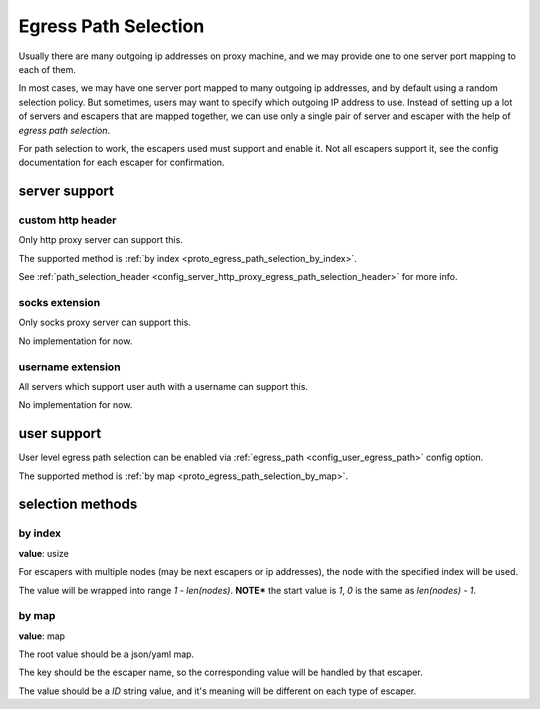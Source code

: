 .. _protocol_egress_path_selection:

#####################
Egress Path Selection
#####################

Usually there are many outgoing ip addresses on proxy machine, and we may provide one to one server port mapping to
each of them.

In most cases, we may have one server port mapped to many outgoing ip addresses, and by default using a random selection
policy. But sometimes, users may want to specify which outgoing IP address to use.
Instead of setting up a lot of servers and escapers that are mapped together, we can use only a single pair of server
and escaper with the help of `egress path selection`.

For path selection to work, the escapers used must support and enable it.
Not all escapers support it, see the config documentation for each escaper for confirmation.

server support
==============

custom http header
------------------

Only http proxy server can support this.

The supported method is :ref:`by index <proto_egress_path_selection_by_index>`.

See :ref:`path_selection_header <config_server_http_proxy_egress_path_selection_header>` for more info.

socks extension
---------------

Only socks proxy server can support this.

No implementation for now.

username extension
------------------

All servers which support user auth with a username can support this.

No implementation for now.

user support
============

User level egress path selection can be enabled via :ref:`egress_path <config_user_egress_path>` config option.

The supported method is :ref:`by map <proto_egress_path_selection_by_map>`.

selection methods
=================

.. _proto_egress_path_selection_by_index:

by index
--------

**value**: usize

For escapers with multiple nodes (may be next escapers or ip addresses), the node with the specified index will be used.

The value will be wrapped into range *1 - len(nodes)*.
**NOTE*** the start value is *1*, *0* is the same as *len(nodes) - 1*.

.. _proto_egress_path_selection_by_map:

by map
------

**value**: map

The root value should be a json/yaml map.

The key should be the escaper name, so the corresponding value will be handled by that escaper.

The value should be a `ID` string value, and it's meaning will be different on each type of escaper.
